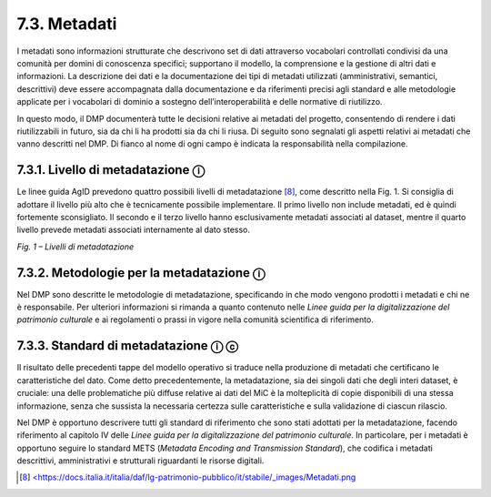 7.3. Metadati
=============

I metadati sono informazioni strutturate che descrivono set di dati
attraverso vocabolari controllati condivisi da una comunità per domini
di conoscenza specifici; supportano il modello, la comprensione e la
gestione di altri dati e informazioni. La descrizione dei dati e la
documentazione dei tipi di metadati utilizzati (amministrativi,
semantici, descrittivi) deve essere accompagnata dalla documentazione e
da riferimenti precisi agli standard e alle metodologie applicate per i
vocabolari di dominio a sostegno dell’interoperabilità e delle normative
di riutilizzo.

In questo modo, il DMP documenterà tutte le decisioni relative ai
metadati del progetto, consentendo di rendere i dati riutilizzabili in
futuro, sia da chi li ha prodotti sia da chi li riusa. Di seguito sono
segnalati gli aspetti relativi ai metadati che vanno descritti nel DMP.
Di fianco al nome di ogni campo è indicata la responsabilità nella
compilazione.

7.3.1. Livello di metadatazione ⓘ
**********************************

Le linee guida AgID prevedono quattro possibili livelli di
metadatazione [8]_, come descritto nella Fig. 1. Si consiglia di
adottare il livello più alto che è tecnicamente possibile implementare.
Il primo livello non include metadati, ed è quindi fortemente
sconsigliato. Il secondo e il terzo livello hanno esclusivamente
metadati associati al dataset, mentre il quarto livello prevede metadati
associati internamente al dato stesso.

|image0|

*Fig. 1 – Livelli di metadatazione*

7.3.2. Metodologie per la metadatazione ⓘ
******************************************

Nel DMP sono descritte le metodologie di metadatazione, specificando in
che modo vengono prodotti i metadati e chi ne è responsabile. Per
ulteriori informazioni si rimanda a quanto contenuto nelle *Linee guida
per la digitalizzazione del patrimonio culturale* e ai regolamenti o
prassi in vigore nella comunità scientifica di riferimento.

7.3.3. Standard di metadatazione ⓘ ⓒ
*********************************

Il risultato delle precedenti tappe del modello operativo si traduce
nella produzione di metadati che certificano le caratteristiche del
dato. Come detto precedentemente, la metadatazione, sia dei singoli dati
che degli interi dataset, è cruciale: una delle problematiche più
diffuse relative ai dati del MiC è la molteplicità di copie disponibili
di una stessa informazione, senza che sussista la necessaria certezza
sulle caratteristiche e sulla validazione di ciascun rilascio.

Nel DMP è opportuno descrivere tutti gli standard di riferimento che
sono stati adottati per la metadatazione, facendo riferimento al
capitolo IV delle *Linee guida per la digitalizzazione del patrimonio
culturale*. In particolare, per i metadati è opportuno seguire lo
standard METS (*Metadata Encoding and Transmission Standard*), che
codifica i metadati descrittivi, amministrativi e strutturali
riguardanti le risorse digitali.

.. [8] `<https://docs.italia.it/italia/daf/lg-patrimonio-pubblico/it/stabile/_images/Metadati.png <https://docs.italia.it/italia/daf/lg-patrimonio-pubblico/it/stabile/_images/Metadati.png)>`_

.. |image0| image:: ../media/image3.png
   :width: 5in
   :height: 2.44792in
